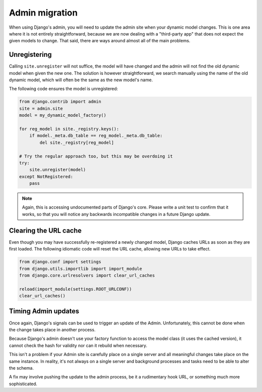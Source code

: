 .. _topics-admin-migration:

===============
Admin migration
===============

When using Django's admin, you will need to update the admin site
when your dynamic model changes.
This is one area where it is not entirely straightforward,
because we are now dealing with a "third-party app" that does not
expect the given models to change.
That said, there are ways around almost all of the main problems.

Unregistering
-------------

Calling ``site.unregister`` will not suffice,
the model will have changed and the admin will not find the old dynamic model
when given the new one.
The solution is however straightforward,
we search manually using the name of the old dynamic model,
which will often be the same as the new model's name.

The following code ensures the model is unregistered:

.. code-block:: python

    from django.contrib import admin 
    site = admin.site
    model = my_dynamic_model_factory()

    for reg_model in site._registry.keys():
        if model._meta.db_table == reg_model._meta.db_table:
            del site._registry[reg_model]

    # Try the regular approach too, but this may be overdoing it
    try:
        site.unregister(model)
    except NotRegistered:
        pass

.. note::

    Again, this is accessing undocumented parts of Django's core.
    Please write a unit test to confirm that it works,
    so that you will notice any backwards incompatible changes in a 
    future Django update.


Clearing the URL cache
----------------------

Even though you may have successfully re-registered a newly changed model,
Django caches URLs as soon as they are first loaded. 
The following idiomatic code will reset the URL cache,
allowing new URLs to take effect.

.. code-block:: python

    from django.conf import settings
    from django.utils.importlib import import_module
    from django.core.urlresolvers import clear_url_caches

    reload(import_module(settings.ROOT_URLCONF))
    clear_url_caches()


Timing Admin updates
--------------------

Once again, Django's signals can be used to trigger an update of the Admin.
Unfortunately, this cannot be done when the change takes place in another
process.

Because Django's admin doesn't use your factory function to access the model
class (it uses the cached version), it cannot check the hash for validity
nor can it rebuild when necessary.

This isn't a problem if your Admin site is carefully place on a single server
and all meaningful changes take place on the same instance.
In reality, it's not always on a single server and background processes
and tasks need to be able to alter the schema.

A fix may involve pushing the update to the admin process,
be it a rudimentary hook URL, or something much more sophisticated.


